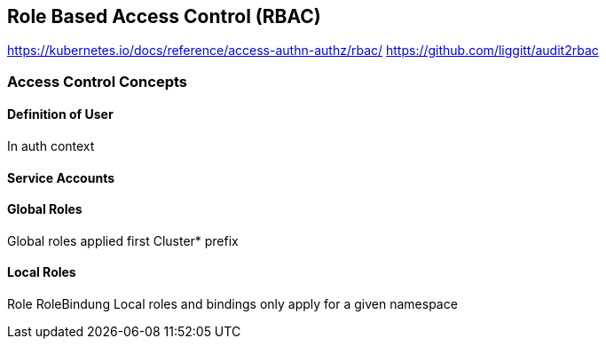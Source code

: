 == Role Based Access Control (RBAC)

https://kubernetes.io/docs/reference/access-authn-authz/rbac/
https://github.com/liggitt/audit2rbac


=== Access Control Concepts



==== Definition of User

In auth context

==== Service Accounts

==== Global Roles

Global roles applied first
Cluster* prefix

==== Local Roles

Role
RoleBindung
Local roles and bindings only apply for a given namespace
